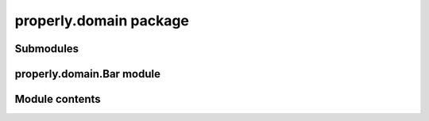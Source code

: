 
properly.domain package
***********************


Submodules
==========


properly.domain.Bar module
==========================


Module contents
===============
